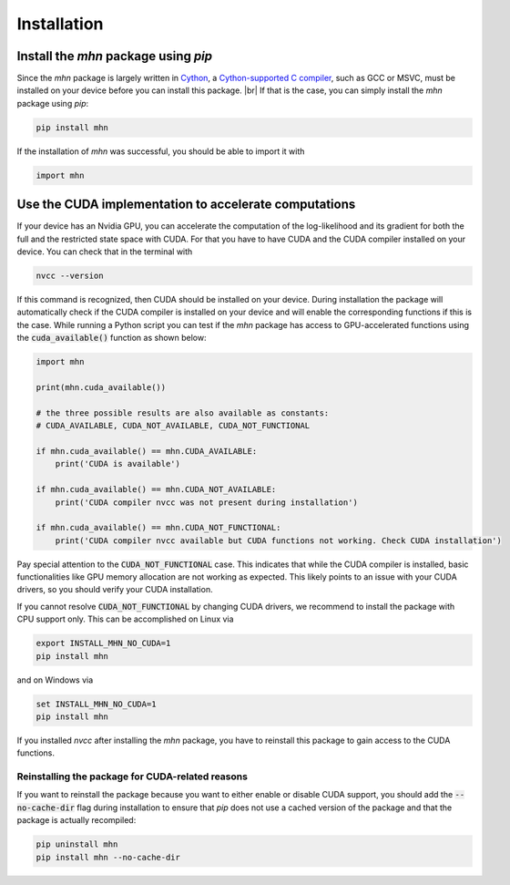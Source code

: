 .. |br| raw:: html

    <br />

Installation
============

Install the *mhn* package using *pip*
-------------------------------------

Since the *mhn* package is largely written in `Cython <https://cython.org/>`_, a `Cython-supported C compiler <https://cython.readthedocs.io/en/latest/src/quickstart/install.html>`_,
such as GCC or MSVC, must be installed on your device before you can install this package. |br|
If that is the case, you can simply install the *mhn* package using *pip*:

.. code-block:: console

    pip install mhn

If the installation of *mhn* was successful, you should be able to import it with

.. code-block:: python

    import mhn

Use the CUDA implementation to accelerate computations
------------------------------------------------------

If your device has an Nvidia GPU, you can accelerate the computation of the
log-likelihood and its gradient for both the full and the restricted state space
with CUDA. For that you have to have CUDA and the CUDA compiler installed on your
device. You can check that in the terminal with

.. code-block:: console

    nvcc --version

If this command is recognized, then CUDA should be installed on your device.
During installation the package will automatically check if the CUDA compiler
is installed on your device and will enable the corresponding functions if this is the case.
While running a Python script you can test if the *mhn* package has access to GPU-accelerated
functions using the :code:`cuda_available()` function as shown below:

.. code-block:: python

    import mhn

    print(mhn.cuda_available())

    # the three possible results are also available as constants:
    # CUDA_AVAILABLE, CUDA_NOT_AVAILABLE, CUDA_NOT_FUNCTIONAL

    if mhn.cuda_available() == mhn.CUDA_AVAILABLE:
        print('CUDA is available')

    if mhn.cuda_available() == mhn.CUDA_NOT_AVAILABLE:
        print('CUDA compiler nvcc was not present during installation')

    if mhn.cuda_available() == mhn.CUDA_NOT_FUNCTIONAL:
        print('CUDA compiler nvcc available but CUDA functions not working. Check CUDA installation')


Pay special attention to the :code:`CUDA_NOT_FUNCTIONAL` case. This indicates that while
the CUDA compiler is installed, basic functionalities like GPU memory allocation
are not working as expected. This likely points to an issue with your CUDA drivers,
so you should verify your CUDA installation.

If you cannot resolve :code:`CUDA_NOT_FUNCTIONAL`  by changing CUDA drivers, we recommend to install the package with CPU support only.
This can be accomplished on Linux via

.. code-block:: console

    export INSTALL_MHN_NO_CUDA=1
    pip install mhn

and on Windows via

.. code-block:: console

    set INSTALL_MHN_NO_CUDA=1
    pip install mhn


If you installed *nvcc* after installing the *mhn* package, you have to reinstall this package to gain access to the CUDA functions.

Reinstalling the package for CUDA-related reasons
~~~~~~~~~~~~~~~~~~~~~~~~~~~~~~~~~~~~~~~~~~~~~~~~~

If you want to reinstall the package because you want to either
enable or disable CUDA support, you should add the :code:`--no-cache-dir` flag during
installation to ensure that *pip* does not use a cached version of the
package and that the package is actually recompiled:

.. code-block:: console

    pip uninstall mhn
    pip install mhn --no-cache-dir
